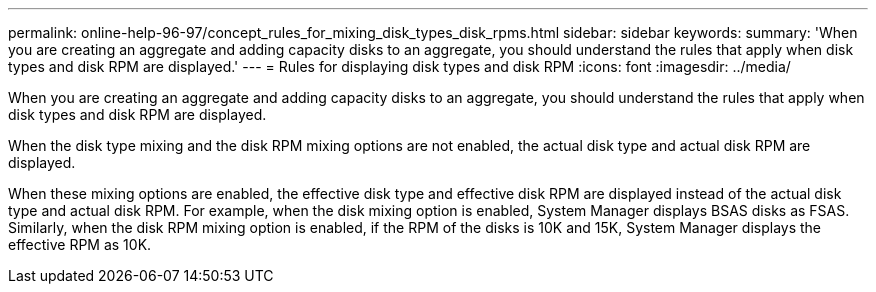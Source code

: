 ---
permalink: online-help-96-97/concept_rules_for_mixing_disk_types_disk_rpms.html
sidebar: sidebar
keywords: 
summary: 'When you are creating an aggregate and adding capacity disks to an aggregate, you should understand the rules that apply when disk types and disk RPM are displayed.'
---
= Rules for displaying disk types and disk RPM
:icons: font
:imagesdir: ../media/

[.lead]
When you are creating an aggregate and adding capacity disks to an aggregate, you should understand the rules that apply when disk types and disk RPM are displayed.

When the disk type mixing and the disk RPM mixing options are not enabled, the actual disk type and actual disk RPM are displayed.

When these mixing options are enabled, the effective disk type and effective disk RPM are displayed instead of the actual disk type and actual disk RPM. For example, when the disk mixing option is enabled, System Manager displays BSAS disks as FSAS. Similarly, when the disk RPM mixing option is enabled, if the RPM of the disks is 10K and 15K, System Manager displays the effective RPM as 10K.
